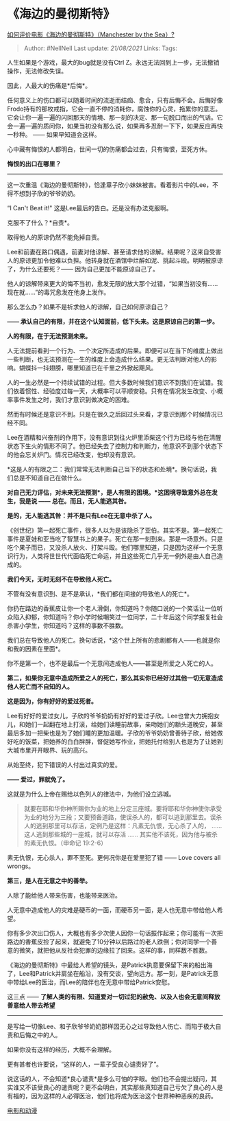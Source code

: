 * 《海边的曼彻斯特》
  :PROPERTIES:
  :CUSTOM_ID: 海边的曼彻斯特
  :END:

[[https://www.zhihu.com/question/53523367/answer/751676961][如何评价电影《海边的曼彻斯特》（Manchester
by the Sea）?]]

#+BEGIN_QUOTE
  Author: #NellNell Last update: /21/08/2021/ Links: Tags:
#+END_QUOTE

人生如果是个游戏，最大的bug就是没有Ctrl
Z。永远无法回到上一步，无法撤销操作，无法修改失误。

因此，人最大的伤痛是*后悔*。

任何意义上的伤口都可以随着时间的流逝而结痂、愈合，只有后悔不会。后悔好像Frodo持有的那枚戒指，它会一直不停的消耗你，腐蚀你的心灵，拖累你的意志。它会让你一遍一遍的闪回那天的情境、那一刻的决定、那一句脱口而出的气话。它会一遍一遍的质问你，如果当初没有那么说，如果再多忍耐一下下，如果反应再快一秒种。
------ 如果早知道会这样。

心中藏有悔恨的人都明白，世间一切的伤痛都会过去，只有悔恨，至死方休。

*悔恨的出口在哪里？*

--------------

这一次重温《海边的曼彻斯特》，恰逢章子欣小妹妹被害。看着影片中的Lee，不得不想到子欣的爷爷奶奶。

“I Can't Beat it!" 这是Lee最后的告白。还是没有办法克服啊。

克服不了什么？*自责*。

取得他人的原谅仍然不能免掉自责。

Lee和前妻在路口偶遇，前妻对他谅解、甚至请求他的谅解。结果呢？这来自受害人的原谅更加令他难以负担。他转身就在酒馆中烂醉如泥、挑起斗殴。明明被原谅了，为什么还要死？------
因为自己更加不能原谅自己了。

他人的谅解带来更大的悔不当初，愈发无限的放大那个过错，“如果当初没有......现在就......”的毒咒愈发在他身上发作。

那么怎么办？如果不是祈求他人的谅解，自己如何原谅自己？

*------
承认自己的有限，并在这个认知面前，低下头来。这是原谅自己的第一步。*

*人的有限，在于无法预测未来。*

人无法提前看到一个行为、一个决定所造成的后果。即便可以在当下的维度上做出一些判断，也无法预测在一生的维度上会造成什么结果。更无法判断对他人的影响。蝴蝶抖一抖翅膀，哪里知道已在千里之外掀起飓风。

人的一生必然是一个持续试错的过程。但大多数时候我们意识不到我们在试错。我们依着惯性、经验度过每一天，大概率可以平顺安稳。只有在情况发生改变、小概率事件发生之时，我们才意识到做决定的困难。

然而有时候还是意识不到。只是在很久之后回过头来看，才意识到那个时候情况已经不同。

Lee在酒精和兴奋剂的作用下，没有意识到往火炉里添柴这个行为已经与他在清醒状态下生火的情形不同了。他已经失去了控制力和判断力，他意识不到那个状态下的他会忘关炉门。情况已经改变，他却没有意识。

*这是人的有限之二：我们常常无法判断自己当下的状态和处境*。换句话说，我们总是不知道自己在做什么。

*对自己无力评估，对未来无法预测*，是人有限的困境。*这困境导致意外总在发生，我是说
------ 总在。而且，无人能逃其咎。*

*是的，无人能逃其咎：并不是只有Lee在无意中杀了人。*

《创世纪》第一起死亡事件，很多人以为是该隐杀了亚伯。其实不是。第一起死亡事件是夏娃和亚当吃了智慧书上的果子。死亡在那一刻到来。那是一场意外。只是吃个果子而已，又没杀人放火、打架斗殴。他们哪里知道，只是因为这样一个无意识行为，人类将世世代代面临死亡命运，并且这些死亡几乎无一例外是由人自己造成的。

*我们今天，无时无刻不在导致他人死亡。*

不管有没有意识到、是不是承认，*我们都在间接的导致他人的死亡*。

你扔在路边的香蕉皮让你一个老人滑倒，你知道吗？你随口说的一个笑话让一位听众陷入抑郁，你知道吗？你小学时候嘲笑过一位同学，二十年后这个同学报复社会杀害小学生，你知道吗？这样的事数不胜数。

我们总在导致他人的死亡。换句话说，*这个世上所有的悲剧都有人------也就是你和我的因素在里面*。

你不是第一个，也不是最后一个无意间造成他人------甚至是所爱之人死亡的人。

*第二，如果你无意中造成所爱之人的死亡，那么其实你已经好过其他一切无意造成他人死亡而不自知的人。*

*这是因为，你有好好的爱过死者。*

Lee有好好的爱过女儿，子欣的爷爷奶奶有好好的爱过子欣。Lee也曾大力拥抱女儿，和她们一起翻在地上打滚，给她们读睡前故事，亲吻她们的额头道晚安，甚至最后多加一把柴也是为了她们睡的更加温暖。子欣的爷爷奶奶曾善待子欣，给她做好吃的饭菜，把她养的白白胖胖，督促她写作业，把她托付给别人也是为了让她到大城市里开开眼界、玩的高兴。

从始至终，犯下错误的人付出过真实的爱。

*------ 爱过，罪就免了。*

这就是为什么上帝在赐给以色列人的律法中，为他们设立逃城。

#+BEGIN_QUOTE
  就要在耶和华你神所赐你为业的地上分定三座城。要将耶和华你神使你承受为业的地分为三段；又要预备道路，使误杀人的，都可以逃到那里去。误杀人的逃到那里可以存活，定例乃是这样：凡素无仇恨，无心杀了人的，
  ...... 这人逃到那些城的一座城，就可以存活 ......
  其实他不该死，因为他与被杀的素无仇恨。（申命记‬ ‭19:2-6‬）
#+END_QUOTE

素无仇恨，无心杀人，罪不至死。更何况你是在爱里犯了错 ------ Love covers
all wrongs。

*第三，是人在无意之中的善举。*

人除了能给他人带来伤害，也能带来医治。

人无意中造成他人的灾难是硬币的一面，而硬币另一面，是人也无意中带给他人希望。

你有多少次出口伤人，大概也有多少次使人因你一句话振作起来；你可能有一次把路边的香蕉皮捡了起来，就避免了10分钟以后路过的老人跌倒；你对同学一个善意的微笑，就把他从反社会犯罪的边缘拉了回来。这样的事，同样数不胜数。

《海边的曼彻斯特》中最给人希望的镜头，是Patrick执意要保留下来的船出海了，Lee和Patrick并肩坐在船沿，没有交谈，望向远方。那一刻，是Patrick无意中带给Lee的医治，而Lee的陪伴也在无意中带给Patrick安慰。

这三点 ------
*了解人类的有限、知道爱对一切过犯的赦免、以及人也会无意间释放善意给人带去希望*
------
是写给一切像Lee、和子欣爷爷奶奶那样因无心之过导致他人伤亡、而陷于极大自责和后悔之中的人。

如果你没有这样的经历，大概不会理解。

更有甚者也许要说，“这样的人，一辈子受良心谴责好了”。

说这话的人，不会知道*良心谴责*是多么可怕的字眼。他们也不会提出疑问，其实谁又不该受良心的谴责呢？更不会明白，其实那些真知道自己亏欠了良心的人是有福的，因为这样的人必得医治，他们也将成为医治这个世界种种恶疾的良药。

[[https://www.zhihu.com/collection/313818721][电影和动漫]]
